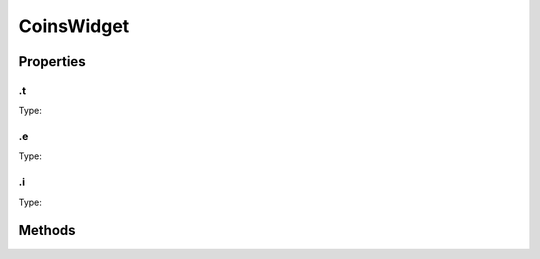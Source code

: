 ===========
CoinsWidget
===========



.. list-table:: Title
   :widths: 25 25 50
   :header-rows: 1

   * - Parameter
     - Type
     - Description

Properties
==========
.. _CoinsWidget.t:


.t
--
Type: 

.. _CoinsWidget.e:


.e
--
Type: 

.. _CoinsWidget.i:


.i
--
Type: 


Methods
=======
